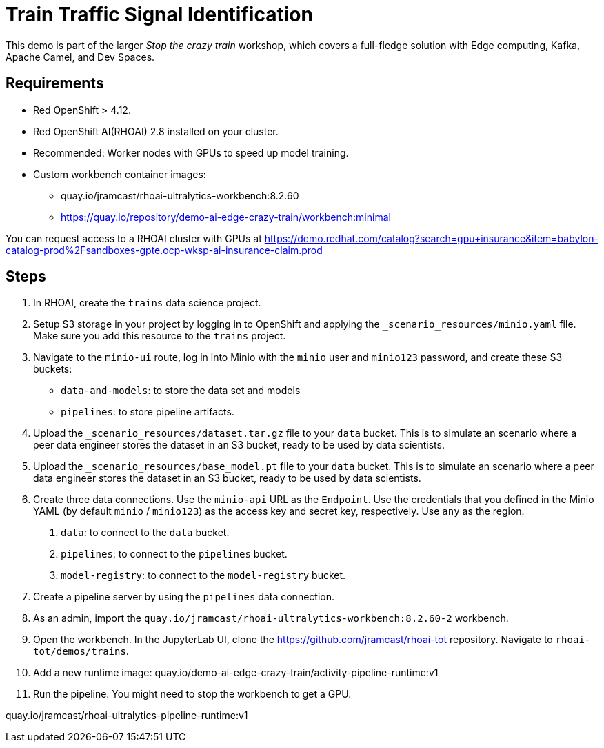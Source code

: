 # Train Traffic Signal Identification

This demo is part of the larger _Stop the crazy train_ workshop, which covers a full-fledge solution with Edge computing, Kafka, Apache Camel, and Dev Spaces.


## Requirements

* Red{nbsp}OpenShift > 4.12.
* Red{nbsp}OpenShift AI(RHOAI){nbsp}2.8 installed on your cluster.
* Recommended: Worker nodes with GPUs to speed up model training.
* Custom workbench container images:
    - quay.io/jramcast/rhoai-ultralytics-workbench:8.2.60
    - https://quay.io/repository/demo-ai-edge-crazy-train/workbench:minimal

You can request access to a RHOAI cluster with GPUs at https://demo.redhat.com/catalog?search=gpu+insurance&item=babylon-catalog-prod%2Fsandboxes-gpte.ocp-wksp-ai-insurance-claim.prod

## Steps

1. In RHOAI, create the `trains` data science project.

2. Setup S3 storage in your project by logging in to OpenShift and applying the `_scenario_resources/minio.yaml` file.
Make sure you add this resource to the `trains` project.

3. Navigate to the `minio-ui` route, log in into Minio with the `minio` user and `minio123` password, and create these S3 buckets:

* `data-and-models`: to store the data set and models
* `pipelines`: to store pipeline artifacts.

4. Upload the `_scenario_resources/dataset.tar.gz` file to your `data` bucket.
This is to simulate an scenario where a peer data engineer stores the dataset in an S3 bucket, ready to be used by data scientists.

5. Upload the `_scenario_resources/base_model.pt` file to your `data` bucket.
This is to simulate an scenario where a peer data engineer stores the dataset in an S3 bucket, ready to be used by data scientists.

6. Create three data connections.
Use the `minio-api` URL as the `Endpoint`.
Use the credentials that you defined in the Minio YAML (by default `minio` / `minio123`) as the access key and secret key, respectively.
Use `any` as the region.

a. `data`: to connect to the `data` bucket.
b. `pipelines`: to connect to the `pipelines` bucket.
c. `model-registry`: to connect to the `model-registry` bucket.


7. Create a pipeline server by using the `pipelines` data connection.

8. As an admin, import the `quay.io/jramcast/rhoai-ultralytics-workbench:8.2.60-2` workbench.

9. Open the workbench.
In the JupyterLab UI, clone the https://github.com/jramcast/rhoai-tot repository.
Navigate to `rhoai-tot/demos/trains`.

10. Add a new runtime image: quay.io/demo-ai-edge-crazy-train/activity-pipeline-runtime:v1

11. Run the pipeline.
You might need to stop the workbench to get a GPU.


quay.io/jramcast/rhoai-ultralytics-pipeline-runtime:v1

